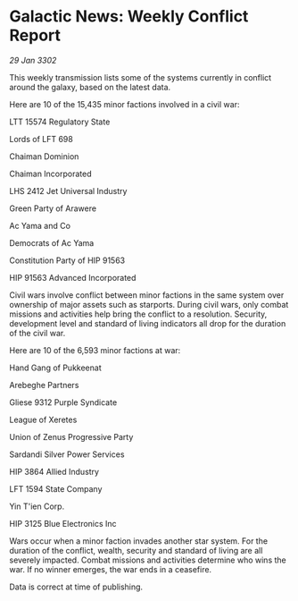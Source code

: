 * Galactic News: Weekly Conflict Report

/29 Jan 3302/

This weekly transmission lists some of the systems currently in conflict around the galaxy, based on the latest data. 

Here are 10 of the 15,435 minor factions involved in a civil war: 

LTT 15574 Regulatory State 

Lords of LFT 698 

Chaiman Dominion 

Chaiman Incorporated 

LHS 2412 Jet Universal Industry 

Green Party of Arawere 

Ac Yama and Co 

Democrats of Ac Yama 

Constitution Party of HIP 91563 

HIP 91563 Advanced Incorporated 

Civil wars involve conflict between minor factions in the same system over ownership of major assets such as starports. During civil wars, only combat missions and activities help bring the conflict to a resolution. Security, development level and standard of living indicators all drop for the duration of the civil war. 

Here are 10 of the 6,593 minor factions at war: 

Hand Gang of Pukkeenat 

Arebeghe Partners 

Gliese 9312 Purple Syndicate 

League of Xeretes 

Union of Zenus Progressive Party 

Sardandi Silver Power Services 

HIP 3864 Allied Industry 

LFT 1594 State Company 

Yin T'ien Corp. 

HIP 3125 Blue Electronics Inc 

Wars occur when a minor faction invades another star system. For the duration of the conflict, wealth, security and standard of living are all severely impacted. Combat missions and activities determine who wins the war. If no winner emerges, the war ends in a ceasefire. 

Data is correct at time of publishing.